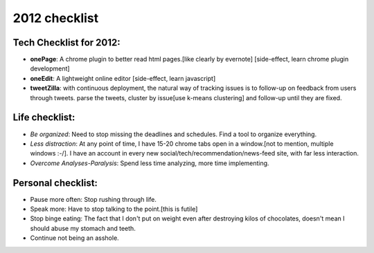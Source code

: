 .. title:: 2012  checklist
.. author:: Shreesh
.. time:: 05:23
.. updated:: 2011-12-27 05:23
.. timezone:: UTC
.. feed:: all
.. copyright:: Creative Commons Attribution 3.0 Unported

2012  checklist
~~~~~~~~~~~~~~~~~~~~~~~

Tech Checklist for 2012:
------------------------

-  **onePage**: A chrome plugin to better read html pages.[like clearly by
   evernote] [side-effect, learn chrome plugin development]
-  **oneEdit**: A lightweight online editor [side-effect, learn javascript]
-  **tweetZilla**: with continuous deployment, the natural way of tracking
   issues is to follow-up on feedback from users through tweets. parse
   the tweets, cluster by issue[use k-means clustering] and follow-up
   until they are fixed.

Life checklist:
---------------

-  *Be organized*: Need to stop missing the deadlines and schedules. Find
   a tool to organize everything.
-  *Less distraction*: At any point of time, I have 15-20 chrome tabs open
   in a window.[not to mention, multiple windows :-/]. I have an account
   in every new social/tech/recommendation/news-feed site, with far less
   interaction.
-  *Overcome Analyses-Paralysis*: Spend less time analyzing, more time
   implementing.

Personal checklist:
-------------------

-  Pause more often: Stop rushing through life.
-  Speak more: Have to stop talking to the point.[this is futile]
-  Stop binge eating: The fact that I don't put on weight even after
   destroying kilos of chocolates, doesn't mean I should abuse my
   stomach and teeth.
-  Continue not being an asshole.

